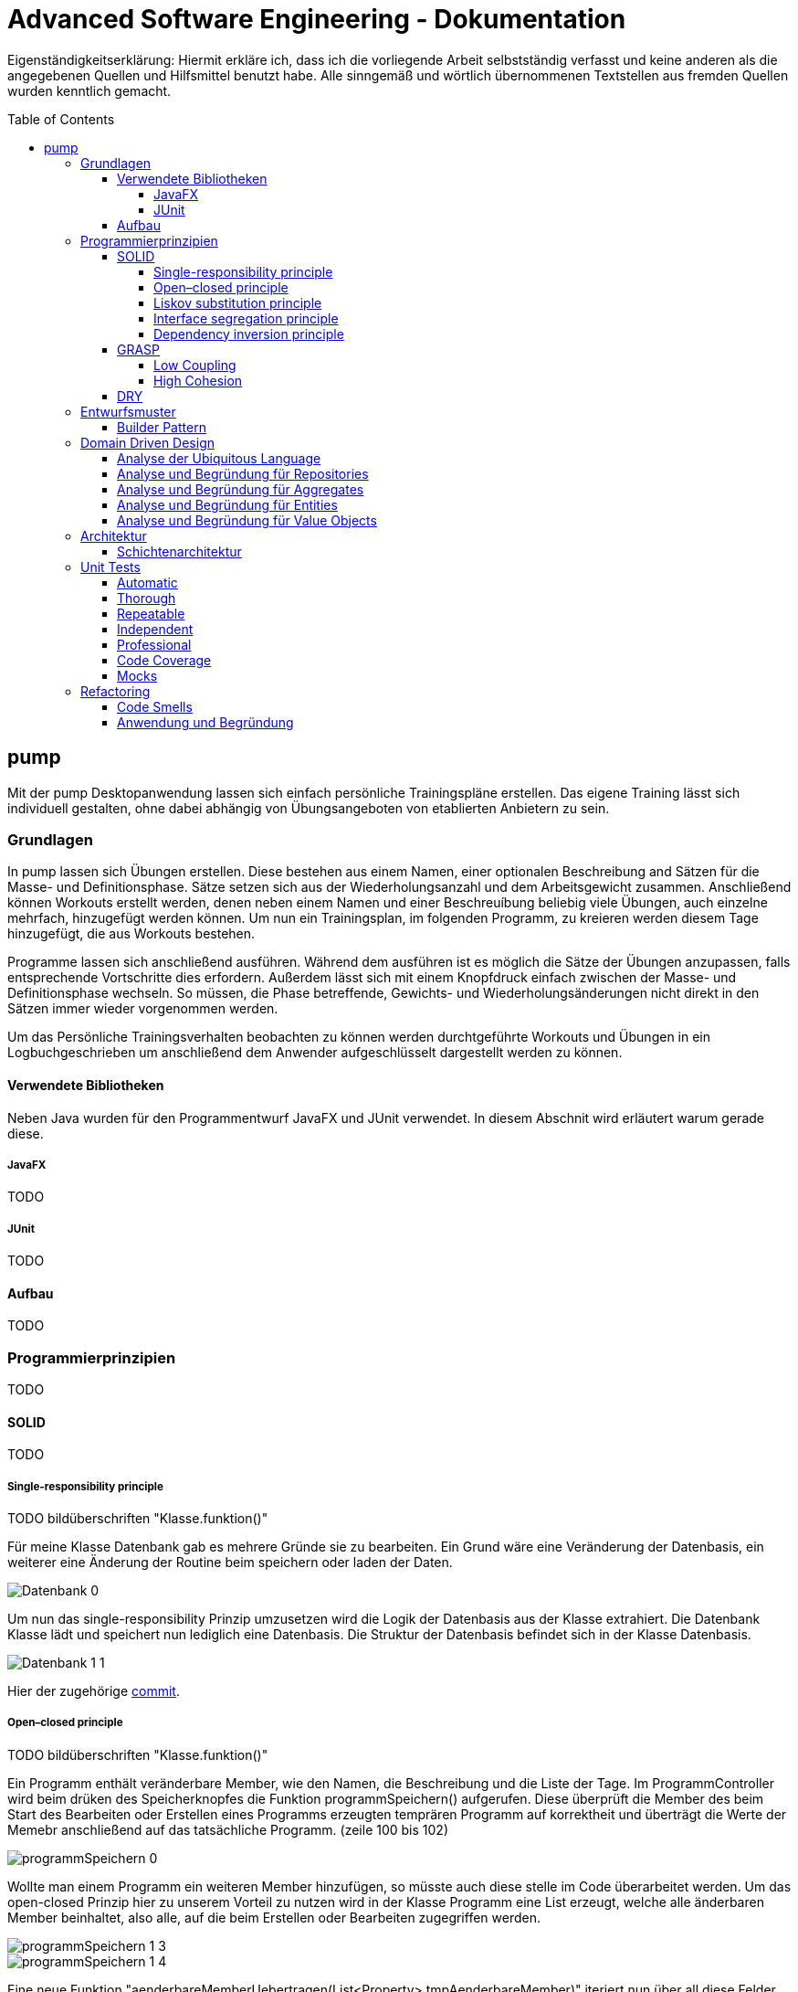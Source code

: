 // Header of this document:

Advanced Software Engineering - Dokumentation
=============================================
:toc:
:toc-placement: preamble
:toclevels: 4

Eigenständigkeitserklärung: Hiermit erkläre ich, dass ich die vorliegende Arbeit selbstständig verfasst und keine anderen als die angegebenen Quellen und Hilfsmittel benutzt habe. Alle sinngemäß und wörtlich übernommenen Textstellen aus fremden Quellen wurden kenntlich gemacht.

== pump
Mit der pump Desktopanwendung lassen sich einfach persönliche Trainingspläne erstellen. Das eigene Training lässt sich individuell gestalten, ohne dabei abhängig von Übungsangeboten von etablierten Anbietern zu sein.


=== Grundlagen
In pump lassen sich Übungen erstellen. Diese bestehen aus einem Namen, einer optionalen Beschreibung and Sätzen für die Masse- und Definitionsphase. Sätze setzen sich aus der Wiederholungsanzahl und dem Arbeitsgewicht zusammen. Anschließend können Workouts erstellt werden, denen neben einem Namen und einer Beschreuíbung beliebig viele Übungen, auch einzelne mehrfach, hinzugefügt werden können. Um nun ein Trainingsplan, im folgenden Programm, zu kreieren werden diesem Tage hinzugefügt, die aus Workouts bestehen.

Programme lassen sich anschließend ausführen. Während dem ausführen ist es möglich die Sätze der Übungen anzupassen, falls entsprechende Vortschritte dies erfordern. Außerdem lässt sich mit einem Knopfdruck einfach zwischen der Masse- und Definitionsphase wechseln. So müssen, die Phase betreffende, Gewichts- und Wiederholungsänderungen nicht direkt in den Sätzen immer wieder vorgenommen werden.

Um das Persönliche Trainingsverhalten beobachten zu können werden durchtgeführte Workouts und Übungen in ein Logbuchgeschrieben um anschließend dem Anwender aufgeschlüsselt dargestellt werden zu können.


==== Verwendete Bibliotheken
Neben Java wurden für den Programmentwurf JavaFX und JUnit verwendet. In diesem Abschnit wird erläutert warum gerade diese.

===== JavaFX
TODO

===== JUnit
TODO

==== Aufbau
TODO


=== Programmierprinzipien
TODO

==== SOLID
TODO

===== Single-responsibility principle
TODO bildüberschriften "Klasse.funktion()"

Für meine Klasse Datenbank gab es mehrere Gründe sie zu bearbeiten. Ein Grund wäre eine Veränderung der Datenbasis, ein weiterer eine Änderung der Routine beim speichern oder laden der Daten.

image::doc/screenshots/Datenbank_0.png[]

Um nun das single-responsibility Prinzip umzusetzen wird die Logik der Datenbasis aus der Klasse extrahiert. Die Datenbank Klasse lädt und speichert nun lediglich eine Datenbasis. Die Struktur der Datenbasis befindet sich in der Klasse Datenbasis.

image::doc/screenshots/Datenbank_1_1.png[]

Hier der zugehörige link:https://github.com/zeno420/pump/commit/55e2463a3013b87e0f49d280a61823e3f4b1fb3b[commit].

===== Open–closed principle
TODO bildüberschriften "Klasse.funktion()"

Ein Programm enthält veränderbare Member, wie den Namen, die Beschreibung und die Liste der Tage. Im ProgrammController wird beim drüken des Speicherknopfes die Funktion programmSpeichern() aufgerufen. Diese überprüft die Member des beim Start des Bearbeiten oder Erstellen eines Programms erzeugten temprären Programm auf korrektheit und überträgt die Werte der Memebr anschließend auf das tatsächliche Programm. (zeile 100 bis 102)

image::doc/screenshots/programmSpeichern_0.png[]

Wollte man einem Programm ein weiteren Member hinzufügen, so müsste auch diese stelle im Code überarbeitet werden. Um das open-closed Prinzip hier zu unserem Vorteil zu nutzen wird in der Klasse Programm eine List erzeugt, welche alle änderbaren Member beinhaltet, also alle, auf die beim Erstellen oder Bearbeiten zugegriffen werden.

image::doc/screenshots/programmSpeichern_1_3.png[]
image::doc/screenshots/programmSpeichern_1_4.png[]

Eine neue Funktion "aenderbareMemberUebertragen(List<Property> tmpAenderbareMember)" iteriert nun über all diese Felder und überträggt die Werte.

image::doc/screenshots/programmSpeichern_1_2.png[]

In "programmSpeichern()" muss nun nur noch die Funktion zum Übertragen aufgerufen werden.

image::doc/screenshots/programmSpeichern_1_1.png[]

Somit kann in Programm einfach die Liste der Member erweitert werden ohne programmSpeicher() im ProgrammController ändern zu müssen. Hier der zugehörige link:https://github.com/zeno420/pump/commit/7f2e49c88027a5826853e37daa7ffb2067a33d93[commit].

===== Liskov substitution principle
TODO keine abgeleiteten klassen/ property als beispiel zum beweis dass verstanden/ listcell

===== Interface segregation principle
TODO

===== Dependency inversion principle
TODO bildüberschriften "Klasse.funktion()"

In der Statistik Klasse wurden den Funktionen, die Listen von Logeinträgen nach gewissen Kriterien zusammenfassen, initial mit einer ObservableList als parameter aufgerufen.

image::doc/screenshots/StatistikDI_0.png[]

Dependency inversion fordert, dass auf das abstrakteste Level abgestuft wird. Die Funktionen werden jetzt also mit List als parameter aufgerufen.

image::doc/screenshots/StatistikDI_1_1.png[]


==== GRASP
TODO

===== Low Coupling
TODO bildüberschriften "Klasse.funktion()"

Das Abspeichern einer Übung fand im ÜbungController statt.

image::doc/screenshots/LowCoupling_0_2.png[]

Dort brauchte es Wissen aus der Übung Klasse 

image::doc/screenshots/LowCoupling_0_3.png[]

und eine Liste mit Namen der bereits existierenden Übungen.

image::doc/screenshots/LowCoupling_0_1.png[]

Die Verantwortung zum Abspeichern, also in die Datenbasis eintragen, liegt eher bei der Datenbasis selbst.

image::doc/screenshots/LowCoupling_1_1.png[]

In der Datenbasis ist ebenfalls das wissen über die bereits existierenden Übungen, also wird hier die Namenskollision geprüft.

image::doc/screenshots/LowCoupling_1_2.png[]

Im Controller wird nun nur noch die hinzufügen() und updaten() Funktion aufgerufen.

image::doc/screenshots/LowCoupling_1_4.png[]

Die Validierung innerhalb der Übung selbst beinhaltet nurnoch die Prüfungen, die auf internens Wissen der Übung basieren.

image::doc/screenshots/LowCoupling_1_3.png[]

Hier der zugehörige link:https://github.com/zeno420/pump/commit/e28d6914da42028e8ae67a6eacfa08adb5d58ee4[commit].

===== High Cohesion
TODO bildüberschriften "Klasse.funktion()"

Um die Kohäsion zu steigern soll beispielsweise vermieden werden, einer Domainklasse, semantisch zu weit enfernten Code hinzuzufügen. In der Klasse EintragCount befand sich die Funktion keyLexikographischKleiner(),

image::doc/screenshots/HighCohesion_0_1.png[]

die in der Satistik Klasse dazu verwendet wurde, den Eintrag mit dem frühsten Datum zu ermitteln.

image::doc/screenshots/HighCohesion_0_2.png[]

Diese Funktionalität wird in einen Comparator namens EintragCountKeyComparator ausgelagert.

image::doc/screenshots/HighCohesion_1_2.png[]

Mit diesem Comparator wird anschließend die Liste Sortiert und auf das Element mit dem Index 0 zugegriffen.

image::doc/screenshots/HighCohesion_1_1.png[]

Um Listen von EintragCount nach weiteren Kriterien zu sortieren muss nun lediglich ein entsprechender Comparator hinzugefügt werden. Hier der zugehörige link:https://github.com/zeno420/pump/commit/540f6c38374af922ae780dac809f66685cfa15e6[commit].


==== DRY
TODO bildüberschriften "Klasse.funktion()"

Oft integrieren IDEs statische Codeanalyse. Bei IntelliJ IDEA ist dies der Fall. Diese Analyse zeigt einem einige Stellen auf, an denen duplicated Code existiert. Dies ist in dem nachfogenden Bild in Zeile 82, als eine graue Unterkringelung, zu sehen.

image::doc/screenshots/DRYDeleteAlert_0_1.png[]

Der Code wiederholt sich ab Zeile 158.

image::doc/screenshots/DRYDeleteAlert_0_2.png[]

In manchen Fällen wird sogar eine automatische Extraktion des Codestückes geboten.

image::doc/screenshots/DRYDeleteAlert_0_3.png[]

Das Codestück wirde in die customizeDeleteAlert() Funktion ausgelagert und die variablen Teile übergeben.

image::doc/screenshots/DRYDeleteAlert_1_3.png[]

Diese Funktin wird nun an den Stellen aufgerufen, wo vorher gleicher Code stand.

image::doc/screenshots/DRYDeleteAlert_1_1.png[]
image::doc/screenshots/DRYDeleteAlert_1_2.png[]

Wiederholungen von Code ziehen sich oft durch das ganze Projekt. Vorangegangenes Beispiel war nur ein Fall von vielen. Im Zuge des zugehörigen link:https://github.com/zeno420/pump/commit/ba45d2b46b9a109049c786512d07fc08af8861db[commits] wurde die Anzahl der Codezeilen von 2256 auf 2220 verringert.


=== Entwurfsmuster
TODO

==== Builder Pattern
TODO bildüberschriften "Klasse.funktion()"

Möchte man in der Satrtansicht der Anwendung ein neues Prgramm, Workout oder eine nue Übung erstellen, oder ein Bestehendes Objekt bearbeiten, wird bei Dürcken des entsprenden Knopfes, im RootController die zugehörige Funktion aufgerufen. diese sechs verschiedenen Funktionen folgen immer dem gleichen Schema: Ein neuer Dialog wird aus einer fxml Resource erstellt, ein Name für diesen Dialog gewählt und der für den Dialog zukünftig zuständige Controller mit dem zu bearbeitenden Objekt initialisiert (setUpBingingEdit()). Vereinfacht gesagt, es wird immer der Editierdialog *gebaut*. Hier bietet es sich an ein Entwurfsmuster vom Typ Erzeuger anzuwenden. Genauer, das Builder Pattern.

Um aus den, als Beispiel dienenden, Funktionen programmBearbeiten() und programmErstellen() den, zusätzlich noch DRY verletzenden, Dialogaufbaucode zu entfernen wird eine neue Klasse, EditDialogBuilder, geschrieben. Diese besitzt Member, die den zuvor zwischen programmBearbeiten() und programmErstellen() unterschiedlichen Aufrufen entsprechen. Für diese Member gibt es Setter, die den Wert nicht nur setzen, sondern auch *this*, also den EditDialogBuilder wieder zurrückgeben. Damit wird erreicht, dass die "konfiguration" des Builders in einem verketteten Statement erfolgen kann. Abschließend wird die funktion build() aufgerufen, die den Bau des Dialogs vornimmt.

Da für Workout und Übung die Routine nahezu identisch ist, wird jetzt der EditDialogBuilder noch generisch gemacht. Dies bedarf die Hilfsinterfaces EditableDomainObject, welches von Programm, Workout und Übung implementiert wird und SetupableController, welches von Programm-, Workout, und Übungscontroller implementiert wird.

Zuvor hängt der RootController, aus dem die erstellen und bearbeiten Funktionen aufgerufen werden,  noch von der setUpBingingEdit() Funktion des Programm-, Workout, und Übungscontrollers ab.

image::doc/classdiagrams/Package_controller_builder_0.png[]
image::doc/classdiagrams/Package_daten_builder_0.png[]

Nach der Implementierung des EditDialogBuilders hängt der Rootcontroller nurnoch von dem Builder ab. Der Builder wiederrum von der setUpBingingEdit() Funktion eines SetupableControllers. EditableDomainObject ist lediglich ein Markierungsinterface. SetupableController stellt sicher, dass ein Controller über die setUpBingingEdit() Funktion verfügt.


image::doc/classdiagrams/Package_controller_builder_1.png[]
image::doc/classdiagrams/Package_daten_builder_1.png[]

Die weiterhin bestehende Abhängigkeit des RootControllers auf den ProgrammController ist einer anderen Codestelle geschuldet. In diesem link:https://github.com/zeno420/pump/commit/e564a17be6bebdf4caffedf6ed3861efed9a5167[commit] können alle, im Zuge der Implementierung des Builder Patterns für Programme, vorgennommenen Änderungen eingesehen werden. In diesem link:https://github.com/zeno420/pump/commit/bd64481cd97d911d30e35034710d8595d6a9ebd9[commit] die Änderungen für die Generifizierung.


=== Domain Driven Design
TODO

==== Analyse der Ubiquitous Language
TODO nomol abchecken ob das was gewollt ist

In der Domäne Training oder auch Pumpen (*pump*) existieren Trainingsprogramme (*Programm*). Diese Programe können erstellt (*erstellen*), verändert (*bearbeiten*), verworfen (*löschen*) und ausgeführt (*spielen*) werden. Programme bestehen aus einem eindeutigen Namen (*Name*), einer Beschreibung (*Beschreibung*) und einer beliebigen Anzahl von Tagen (*Tag*). Tage können erstellt (*erstellen*), verändert (*bearbeiten*) und verworfen (*löschen*) werden. Tage bestehen aus einem Namen (*Name*), einer Beschreibung (*Beschreibung*) und einer beliebigen Anzahl von Workouts (*Workout*). Workouts können erstellt (*erstellen*), verändert (*bearbeiten*), verworfen (*löschen*) und ausgeführt (*spielen*) werden. Workouts bestehen aus einem eindeutigen Namen (*Name*), einer Beschreibung (*Beschreibung*) und einer beliebigen Anzahl von Übungen (*Übung*). Übungen können erstellt (*erstellen*), verändert (*bearbeiten*) und verworfen (*löschen*) werden. Übungen bestehen aus einem eindeutigen Namen (*Name*), einer Beschreibung (*Beschreibung*) und einer beliebigen Anzahl von Sätzen (*Satz*).

TODO masse defi satz logik

Sätze können erstellt (*erstellen*), verändert (*bearbeiten*) und verworfen (*löschen*) werden. Sätze bestehen aus einer Wiederholungsanzahl (*Wiederholungen*) und einem Arbeitsgewicht (*Gewicht*). Zudem ist beim Training die Unterscheidung zwischen der Masse- und Definitionsphase (*Phase*) wichtig.

TODO statistik

==== Analyse und Begründung für Repositories
TODO

==== Analyse und Begründung für Aggregates
TODO versteh ich ned

==== Analyse und Begründung für Entities
Die Domainobjekte Übung, Workout und Programm sind Entitäten. Ihre Identität wird über eine eindeutige ID bestimmt. Zwei Übungen mit der gleichen Zusammensetzung von Sätzen sind trotzdem unterschiedliche Übungen. Die Sätze einer Übung können während des Lebenszyklus der Übung verändert werden, die Übung bleibt die selbe.

==== Analyse und Begründung für Value Objects
Die Domainobjekte Satz und Tag sind Value Objects. Bei ihnen ist nur der Wert ihrer Attribute wichtig. Ein Satz teilt dem Nutzer mit wieviel Wiederholungen mit welchem Gewicht er zu machen hat. Sätze sind zwar in der Ubiquitous Language änderbar (*bearbeiten*), wird so eine Änderung jedoch vorgenommen wird der bearbeitete Satz durch einen neuen mit den neuen Werten ersetzt. Bei Tagen genau so. Sätze und Tage sind also immutable.



=== Architektur
TODO

==== Schichtenarchitektur
Durch die Verwendung von JavaFX enstand automatisch schon eine 2-Schichtenarchitektur, aufgeteilt in die Anzeigeschicht/GUI und die Domainschicht. Die, äußere Schicht, die Anzeigeschicht besteht aus den Controllern, den speziellen ListCells, den fxml Dateien und dem Hauptprogramm.

image::doc/screenshots/Schichten_0.png[Anzeigeschicht (+Tests) mit Abhängigkeiten in untere Schichten]

Die Controller sind dafür zuständig, die Interaktion des Benutzers mit der Geschäftslogik zu visualisieren. Ändert sich etwas in der Domainschicht kann es vorkommen, dass die Anzeigeschicht angepasst werden muss. Wird etwas in der GUI geändert kann es nicht vorkommen, dass die Domainschicht angepasst werden muss. Die Domainschicht beinhaltet die Domainklassen, in denen die Geschäftslogik steckt.

image::doc/screenshots/Schichten_1.png[Domainschicht mit Abhängigkeiten nur in untere (Persistenz)Schicht]

Um die Anwendung sinnvoll nutzen zu können fügen wir noch eine dritte, innerste Schicht hinzu. Die Persistenzschicht soll dafür sorgen Daten zu speichern, zu persistieren. Die Persistenz wird mit dem Modul javax.xml.bind.* umgesetzt. Durch Annotations in der Domainklasse Datenbasis werden alle zu speichernden Datensätze in der Klasse Datenbank in ein xml-File geschrieben. Eine Änderung in der Domainschicht fordert zwar gegebenenfalls eine anpassung der Annotations, bzw der Datenbasis, da diese jedoch noch zur Domainschicht selbst gehört, werden die Abhängigkeitsregeln nicht verletzt. Die Persistenzschicht besteht lediglich aus der Datenbankklasse und dem erzeugten xml-File. Änderungen in der Datenbank Klasse können Anpassungen in den äußeren Schichten erfordern, das xml-File sollte nicht händisch geändert werden.

image::doc/screenshots/Schichten_2.png[Persistenzschicht mit Abhängigkeiten in keine Schicht da selbst unterste]

Die Verwendung einer 3-Schichtenarchitektur aus Anzeige-, Domain-, und Persistenzschicht begründet sich dadurch, dass die Persistierung unabhängig von der Anzeige- und Domainlogik sein soll und die Domainlogik unabhängig von der Art wie sie Angezeigt wird sein soll. Für die Visualisierung der Abhängigkeiten zwischen den Packages einer Schicht und dem Rest wurde der Dependency Viewer von IntelliJ genutzt.

=== Unit Tests
TODO JUnit
==== ATRIP
TODO

===== Automatic
TODO bildüberschriften "Klasse.funktion()"

Die Kombination aus IntelliJ und JUnit erlaubt die Ausführung aller Tests in einem Ordner, Projekt oder einer Klasse mit nur einem Knopfdruck. Außerdem lässt sich bei der Ausführungskonfiguration ein "Before launch" Block angeben. In diesem habe ich meine Testrun Konfiguration eingebunden. Vor dem Ausführen meiner Desktopanwendung werden also die Test durchgeführt und bei einem Fehlschlag eines Tests die Anwendung nicht gestartet.

image::doc/screenshots/Tests_3.png[]


===== Thorough
Da dieser Aspekt im "Ermessen des Entwiclers" liegt ist hier nichts zu beweisen. Es sei allerdings gesagt, dass meine Menge an Tests, zum Zeitpunkt der Abgabe, noch nicht vollständig ist.

===== Repeatable
Da Java schon die Plattformunabhängigkeit liefert, wird davon ausgegangen, dass die Tests dies ebenfalls erfüllen. Von Zeit oder Zufall hängen in diesem Projekt keine Funktionenn ab. In einem anderen privaten Projekt ist Zufall eine Komponente eienr Funktion, um diese sinvoll zu Testen wird die Zufallszahl hard gecoded. 

Um die EditDialogBuilder Klasse zu testen, musste das FXToolkit initialisiert werden. Dies geht nur in einem FXThread. Das in einer Testklasse, die nicht in einer JavaFX Klasse/Umgebung läuft, umzusetzen bedarf der manuellern Erzeugung eines FXThreads. Die Asserts, die die zu testenden Funktionen der EditDialogBuilder Klasse aufrufen, müssen an den FXThread übergeben werden. Die geworfenen Exceptions zurück an den TestThread. Die Synchronisation der beiden Threads ist eine Fehlerquelle. Um die Synchronisation zu gewährleisten, wwerden Semaphore benutz, die released und accquired werden. Der Link zur link:https://github.com/zeno420/pump/blob/edb2e0a5a7b74bbbccd2bbe53adc16936f9c245f/src/test/EditDialogBuilderTest.java[EditDialogBuilderTest] Klasse.

===== Independent
Damit Tests sich nicht beeinflussen wurden Globale Variablen, veränderbarer Listen oder Objekte, in Testklassen weitestgehend vermieden.

===== Professional
Getter und Setter wurden abgesehen von der EditDialogBuilder Klasse (Builderpatter gehört halt dazu) nicht getestet. DRY wird in manchen Tests etwas verletzt um die Independence der einzelnen Testfunktionen zu gewährleisten.

==== Code Coverage
TODO bildüberschriften "Klasse.funktion()"

IntelliJ bietet die Möglichkeit bei Tests Coveragedaten zu sammeln. Das default Plugin sammelt Daten bezüglich der getesteten Klassen, Methoden und durchlaufen Codezeilen.

image::doc/screenshots/Tests_2.png[]

==== Mocks
TODO bildüberschriften "Klasse.funktion()"

Die Domainklasse Datenbasis benutzt in ihren *hinzufügen und *updaten Funktionen die Klasse Datenbank. Genauer, die statische Funktion Datenbank.save(). Da wir Datenbasis unabhängig von Datenbank testen wollen, muss die statische Funktion gemocked werden. Hierfür wird Mockito verwendet.

image::doc/screenshots/Tests_1.png[]

Dies bewirkt, dass beim Aufruf der statischen Funktion save() keine Exception geworfen wird.

=== Refactoring
==== Code Smells
==== Anwendung und Begründung
